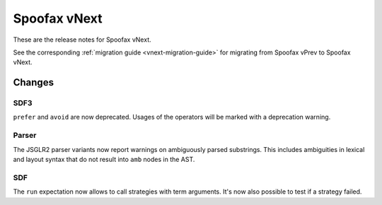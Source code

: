 =============
Spoofax vNext
=============

These are the release notes for Spoofax vNext.

See the corresponding :ref:`migration guide <vnext-migration-guide>` for migrating from Spoofax vPrev to Spoofax vNext.

Changes
-------

SDF3
~~~~

``prefer`` and ``avoid`` are now deprecated. Usages of the operators will be marked with a deprecation warning.

Parser
~~~~~~

The JSGLR2 parser variants now report warnings on ambiguously parsed substrings. This includes ambiguities in lexical and layout syntax that do not result into ``amb`` nodes in the AST.

SDF
~~~~~~
The ``run`` expectation now allows to call strategies with term arguments. It's now also possible to test if a strategy failed.
